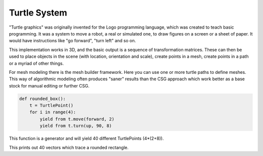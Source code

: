 Turtle System
======================

"Turtle graphics" was originally invented for the Logo programming language, which was created to teach basic programming. It was a system to move a robot, a real or simulated one, to draw figures on a screen or a sheet of paper. It would have instructions like "go forward", "turn left" and so on.

This implementation works in 3D, and the basic output is a sequence of transformation matrices. These can then be used to place objects in the scene (with location, orientation and scale), create points in a mesh, create points in a path or a myriad of other things.

For mesh modeling there is the mesh builder framework. Here you can use one or more turtle paths to define meshes. This way of algorithmic modeling often produces "saner" results than the CSG approach which work better as a base stock for manual editing or further CSG.

.. code-block:: python

    def rounded_box():
        t = TurtlePoint()
        for i in range(4):
            yield from t.move(forward, 2)
            yield from t.turn(up, 90, 8)

This function is a generator and will yield 40 different TurtlePoints (4*(2+8)).


.. code-block:: python
    for t in rounded_box():
        print(t.transform_point((0,0,0)))

This prints out 40 vectors which trace a rounded rectangle.

.. code-block:: python
    for t in rounded_box():
        print(t.transform_point((0,0,0))) 

